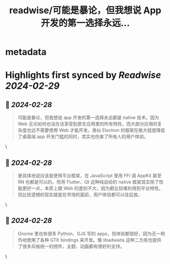 :PROPERTIES:
:title: readwise/可能是暴论，但我想说 App 开发的第一选择永远...
:END:


* metadata
:PROPERTIES:
:author: [[unixzii on Twitter]]
:full-title: "可能是暴论，但我想说 App 开发的第一选择永远..."
:category: [[tweets]]
:url: https://twitter.com/unixzii/status/1762402263824523506
:image-url: https://pbs.twimg.com/profile_images/1662772448696365056/m4N0QjDP.jpg
:END:

* Highlights first synced by [[Readwise]] [[2024-02-29]]
** 📌 [[2024-02-28]]
#+BEGIN_QUOTE
可能是暴论，但我想说 app 开发的第一选择永远都是 native 技术。因为 Web 无论如何也没办法享受到原生应用里的所有特性，而大部分应用的复杂度也远不需要使用 Web 才能开发。类似 Electron 的框架在极大程度降低了桌面端 app 开发门槛的同时，其实也伤害了所有人的用户体验。 
#+END_QUOTE\
** 📌 [[2024-02-28]]
#+BEGIN_QUOTE
更具体地说应该是使用平台框架，在 JavaScript 里用 FFI 调 AppKit 甚至 RN 也都是可以的。但用 Flutter、Qt 这种纯自绘的 native 框架其实除了性能更好一点，本质上跟 Web 的差别不大，因为都比较难利用到平台特性。但比较遗憾的现实就是在市场的面前，用户体验都可以往后放。 
#+END_QUOTE\
** 📌 [[2024-02-28]]
#+BEGIN_QUOTE
Gnome 里也有很多 Python、GJS 写的 apps，但体验都很好，因为无一例外地使用了各种 GTK bindings 来开发。像 libadwaita 这种二方库也提供了很多风格统一的控件，主题、动画都有很好的支持。 
#+END_QUOTE\